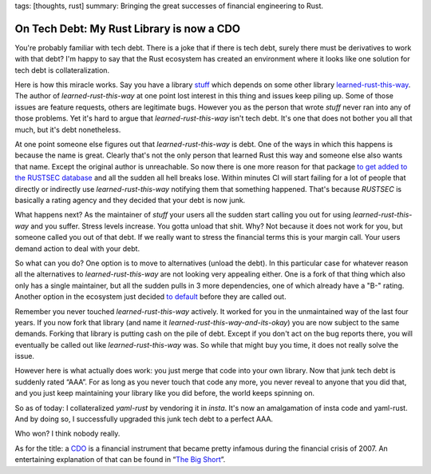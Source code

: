 tags: [thoughts, rust]
summary: Bringing the great successes of financial engineering to Rust.

On Tech Debt: My Rust Library is now a CDO
==========================================

You're probably familiar with tech debt.  There is a joke that if there is
tech debt, surely there must be derivatives to work with that debt?  I'm
happy to say that the Rust ecosystem has created an environment where it
looks like one solution for tech debt is collateralization.

Here is how this miracle works.  Say you have a library `stuff
<https://github.com/mitsuhiko/insta>`__ which depends on some other
library `learned-rust-this-way <https://github.com/chyh1990/yaml-rust>`__.
The author of `learned-rust-this-way` at one point lost interest in this
thing and issues keep piling up.  Some of those issues are feature
requests, others are legitimate bugs.  However you as the person that
wrote `stuff` never ran into any of those problems.  Yet it's hard to
argue that `learned-rust-this-way` isn't tech debt.  It's one that does
not bother you all that much, but it's debt nonetheless.

At one point someone else figures out that `learned-rust-this-way` is debt.
One of the ways in which this happens is because the name is great.
Clearly that's not the only person that learned Rust this way and someone
else also wants that name.  Except the original author is unreachable.  So
now there is one more reason for that package `to get added to the RUSTSEC
database <https://github.com/rustsec/advisory-db/issues/1921>`__ and all
the sudden all hell breaks lose.  Within minutes CI will start failing for
a lot of people that directly or indirectly use `learned-rust-this-way`
notifying them that something happened.  That's because `RUSTSEC` is
basically a rating agency and they decided that your debt is now junk.

What happens next?  As the maintainer of `stuff` your users all the sudden
start calling you out for using `learned-rust-this-way` and you suffer.
Stress levels increase.  You gotta unload that shit.  Why?  Not because it
does not work for you, but someone called you out of that debt.  If we
really want to stress the financial terms this is your margin call.  Your
users demand action to deal with your debt.

So what can you do?  One option is to move to alternatives (unload the
debt).  In this particular case for whatever reason all the alternatives
to `learned-rust-this-way` are not looking very appealing either.  One is
a fork of that thing which also only has a single maintainer, but all the
sudden pulls in 3 more dependencies, one of which already have a "B-"
rating.  Another option in the ecosystem just decided `to default
<https://github.com/dtolnay/serde-yaml/commit/3ba8462f7d3b603d832e0daeb6cfc7168a673d7a>`__
before they are called out.

Remember you never touched `learned-rust-this-way` actively.  It worked
for you in the unmaintained way of the last four years.  If you now fork
that library (and name it `learned-rust-this-way-and-its-okay`) you are
now subject to the same demands.  Forking that library is putting cash on
the pile of debt.  Except if you don't act on the bug reports there,
you will eventually be called out like `learned-rust-this-way` was.  So
while that might buy you time, it does not really solve the issue.

However here is what actually does work: you just merge that code into
your own library.  Now that junk tech debt is suddenly rated “AAA”.  For
as long as you never touch that code any more, you never reveal to anyone
that you did that, and you just keep maintaining your library like you did
before, the world keeps spinning on.

So as of today: I collateralized `yaml-rust` by vendoring it in `insta`.
It's now an amalgamation of insta code and yaml-rust.  And by doing so, I
successfully upgraded this junk tech debt to a perfect AAA.

Who won?  I think nobody really.


.. raw:: html

   <small>

As for the title: a `CDO <https://en.wikipedia.org/wiki/Collateralized_debt_obligation>`_
is a financial instrument that became pretty infamous during the financial
crisis of 2007.  An entertaining explanation of that can be found in
“`The Big Short <https://en.wikipedia.org/wiki/The_Big_Short_(film)>`__”.

.. raw:: html

   </small>
